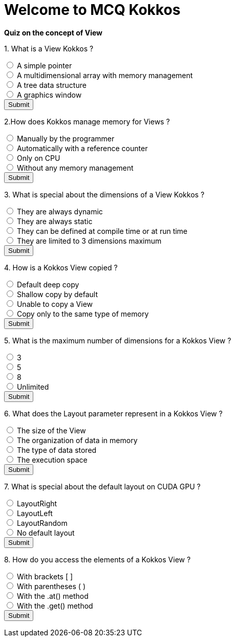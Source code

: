 
= Welcome to MCQ Kokkos 

*Quiz on the concept of View*

++++
<div id="mcq">
  <p>1. What is a View Kokkos ?</p>
  <input type="radio" name="q1" value="a"> A simple pointer<br>
  <input type="radio" name="q1" value="b"> A multidimensional array with memory management<br>
  <input type="radio" name="q1" value="c"> A tree data structure<br>
  <input type="radio" name="q1" value="d"> A graphics window<br>
  <button onclick="checkAnswer('b')">Submit</button>
  <p id="result"></p>
</div>

<script>
function checkAnswer(rightAnswer) {
    let answer = document.querySelector('input[name="q1"]:checked')?.value;
    let result = document.getElementById("result");
    if (answer === rightAnswer) {
        result.innerHTML = "Correct!";
    } else {
        result.innerHTML = "Wrong answer, try again.";
    }
}
</script>
++++


++++
<div id="mcq">
  <p>2.How does Kokkos manage memory for Views ?</p>
  <input type="radio" name="q1" value="a"> Manually by the programmer<br>
  <input type="radio" name="q1" value="b"> Automatically with a reference counter<br>
  <input type="radio" name="q1" value="c"> Only on CPU<br>
  <input type="radio" name="q1" value="d"> Without any memory management<br>
  <button onclick="checkAnswer('b')">Submit</button>
  <p id="result"></p>
</div>

<script>
function checkAnswer(rightAnswer) {
    let answer = document.querySelector('input[name="q1"]:checked')?.value;
    let result = document.getElementById("result");
    if (answer === rightAnswer) {
        result.innerHTML = "Correct!";
    } else {
        result.innerHTML = "Wrong answer, try again.";
    }
}
</script>
++++



++++
<div id="mcq">
  <p>3. What is special about the dimensions of a View Kokkos ?</p>
  <input type="radio" name="q1" value="a"> They are always dynamic<br>
  <input type="radio" name="q1" value="b"> They are always static<br>
  <input type="radio" name="q1" value="c"> They can be defined at compile time or at run time<br>
  <input type="radio" name="q1" value="d"> They are limited to 3 dimensions maximum<br>
  <button onclick="checkAnswer('c')">Submit</button>
  <p id="result"></p>
</div>

<script>
function checkAnswer(rightAnswer) {
    let answer = document.querySelector('input[name="q1"]:checked')?.value;
    let result = document.getElementById("result");
    if (answer === rightAnswer) {
        result.innerHTML = "Correct!";
    } else {
        result.innerHTML = "Wrong answer, try again.";
    }
}
</script>
++++



++++
<div id="mcq">
  <p>4. How is a Kokkos View copied ?</p>
  <input type="radio" name="q1" value="a"> Default deep copy<br>
  <input type="radio" name="q1" value="b"> Shallow copy by default<br>
  <input type="radio" name="q1" value="c"> Unable to copy a View<br>
  <input type="radio" name="q1" value="d"> Copy only to the same type of memory<br>
  <button onclick="checkAnswer('b')">Submit</button>
  <p id="result"></p>
</div>

<script>
function checkAnswer(rightAnswer) {
    let answer = document.querySelector('input[name="q1"]:checked')?.value;
    let result = document.getElementById("result");
    if (answer === rightAnswer) {
        result.innerHTML = "Correct!";
    } else {
        result.innerHTML = "Wrong answer, try again.";
    }
}
</script>
++++





++++
<div id="mcq">
  <p>5. What is the maximum number of dimensions for a Kokkos View ?</p>
  <input type="radio" name="q1" value="a"> 3<br>
  <input type="radio" name="q1" value="b"> 5<br>
  <input type="radio" name="q1" value="c"> 8<br>
  <input type="radio" name="q1" value="d"> Unlimited<br>
  <button onclick="checkAnswer('c')">Submit</button>
  <p id="result"></p>
</div>

<script>
function checkAnswer(rightAnswer) {
    let answer = document.querySelector('input[name="q1"]:checked')?.value;
    let result = document.getElementById("result");
    if (answer === rightAnswer) {
        result.innerHTML = "Correct!";
    } else {
        result.innerHTML = "Wrong answer, try again.";
    }
}
</script>
++++




++++
<div id="mcq">
  <p>6. What does the Layout parameter represent in a Kokkos View ?</p>
  <input type="radio" name="q1" value="a"> The size of the View<br>
  <input type="radio" name="q1" value="b"> The organization of data in memory<br>
  <input type="radio" name="q1" value="c"> The type of data stored<br>
  <input type="radio" name="q1" value="d"> The execution space<br>
  <button onclick="checkAnswer('b')">Submit</button>
  <p id="result"></p>
</div>

<script>
function checkAnswer(rightAnswer) {
    let answer = document.querySelector('input[name="q1"]:checked')?.value;
    let result = document.getElementById("result");
    if (answer === rightAnswer) {
        result.innerHTML = "Correct!";
    } else {
        result.innerHTML = "Wrong answer, try again.";
    }
}
</script>
++++




++++
<div id="mcq">
  <p>7. What is special about the default layout on CUDA GPU ?</p>
  <input type="radio" name="q1" value="a"> LayoutRight<br>
  <input type="radio" name="q1" value="b"> LayoutLeft<br>
  <input type="radio" name="q1" value="c"> LayoutRandom<br>
  <input type="radio" name="q1" value="d"> No default layout<br>
  <button onclick="checkAnswer('b')">Submit</button>
  <p id="result"></p>
</div>

<script>
function checkAnswer(rightAnswer) {
    let answer = document.querySelector('input[name="q1"]:checked')?.value;
    let result = document.getElementById("result");
    if (answer === rightAnswer) {
        result.innerHTML = "Correct!";
    } else {
        result.innerHTML = "Wrong answer, try again.";
    }
}
</script>
++++



++++
<div id="mcq">
  <p>8. How do you access the elements of a Kokkos View ?</p>
  <input type="radio" name="q1" value="a"> With brackets [ ]<br>
  <input type="radio" name="q1" value="b"> With parentheses ( )<br>
  <input type="radio" name="q1" value="c"> With the .at() method<br>
  <input type="radio" name="q1" value="d"> With the .get() method<br>
  <button onclick="checkAnswer('b')">Submit</button>
  <p id="result"></p>
</div>

<script>
function checkAnswer(rightAnswer) {
    let answer = document.querySelector('input[name="q1"]:checked')?.value;
    let result = document.getElementById("result");
    if (answer === rightAnswer) {
        result.innerHTML = "Correct!";
    } else {
        result.innerHTML = "Wrong answer, try again.";
    }
}
</script>
++++